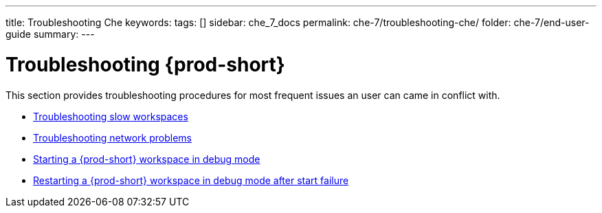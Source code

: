 ---
title: Troubleshooting Che
keywords:
tags: []
sidebar: che_7_docs
permalink: che-7/troubleshooting-che/
folder: che-7/end-user-guide
summary:
---

:page-liquid:
:parent-context-of-troubleshooting-che: {context}

[id="troubleshooting-{prod-id-short}_{context}"]
= Troubleshooting {prod-short}

:context: troubleshooting-che

This section provides troubleshooting procedures for most frequent issues an user can came in conflict with.

* link:{site-baseurl}che-7/troubleshooting-slow-workspaces[Troubleshooting slow workspaces]
* link:{site-baseurl}che-7/troubleshooting-network-problems[Troubleshooting network problems]
* link:{site-baseurl}che-7/starting-a-che-workspace-in-debug-mode[Starting a {prod-short} workspace in debug mode]
* link:{site-baseurl}che-7/restarting-a-che-workspace-in-debug-mode-after-start-failure[Restarting a {prod-short} workspace in debug mode after start failure]

:context: {parent-context-of-troubleshooting-che}
